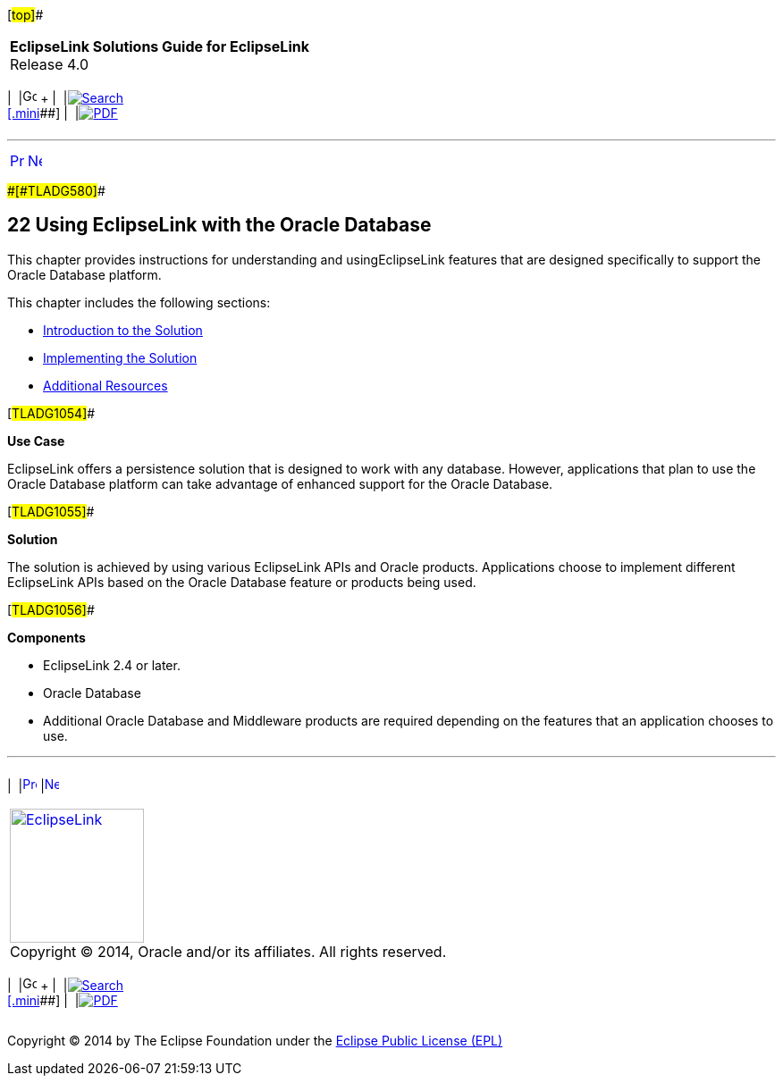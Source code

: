 [[cse]][#top]##

[width="100%",cols="<50%,>50%",]
|===
|*EclipseLink Solutions Guide for EclipseLink* +
Release 4.0 a|
[width="99%",cols="20%,^16%,16%,^16%,16%,^16%",]
|===
|  |image:../../dcommon/images/contents.png[Go To Table Of
Contents,width=16,height=16] + | 
|link:../../[image:../../dcommon/images/search.png[Search] +
[.mini]##] | 
|link:../eclipselink_otlcg.pdf[image:../../dcommon/images/pdf_icon.png[PDF]]
|===

|===

'''''

[cols="^,^,",]
|===
|link:nonrelational_db003.htm[image:../../dcommon/images/larrow.png[Previous,width=16,height=16]]
|link:oracledb001.htm[image:../../dcommon/images/rarrow.png[Next,width=16,height=16]]
| 
|===

[#BGBFBFFC]####[#TLADG580]####

== [.secnum]#22# Using EclipseLink with the Oracle Database

This chapter provides instructions for understanding and
usingEclipseLink features that are designed specifically to support the
Oracle Database platform.

This chapter includes the following sections:

* link:oracledb001.htm#CHDDBEHD[Introduction to the Solution]
* link:oracledb002.htm#CHDJHBIC[Implementing the Solution]
* link:oracledb003.htm#CHDBEHDJ[Additional Resources]

[#TLADG1054]##

*Use Case*

EclipseLink offers a persistence solution that is designed to work with
any database. However, applications that plan to use the Oracle Database
platform can take advantage of enhanced support for the Oracle Database.

[#TLADG1055]##

*Solution*

The solution is achieved by using various EclipseLink APIs and Oracle
products. Applications choose to implement different EclipseLink APIs
based on the Oracle Database feature or products being used.

[#TLADG1056]##

*Components*

* EclipseLink 2.4 or later.
* Oracle Database
* Additional Oracle Database and Middleware products are required
depending on the features that an application chooses to use.

'''''

[width="66%",cols="50%,^,>50%",]
|===
a|
[width="96%",cols=",^50%,^50%",]
|===
| 
|link:nonrelational_db003.htm[image:../../dcommon/images/larrow.png[Previous,width=16,height=16]]
|link:oracledb001.htm[image:../../dcommon/images/rarrow.png[Next,width=16,height=16]]
|===

|http://www.eclipse.org/eclipselink/[image:../../dcommon/images/ellogo.png[EclipseLink,width=150]] +
Copyright © 2014, Oracle and/or its affiliates. All rights reserved.
link:../../dcommon/html/cpyr.htm[ +
] a|
[width="99%",cols="20%,^16%,16%,^16%,16%,^16%",]
|===
|  |image:../../dcommon/images/contents.png[Go To Table Of
Contents,width=16,height=16] + | 
|link:../../[image:../../dcommon/images/search.png[Search] +
[.mini]##] | 
|link:../eclipselink_otlcg.pdf[image:../../dcommon/images/pdf_icon.png[PDF]]
|===

|===

[[copyright]]
Copyright © 2014 by The Eclipse Foundation under the
http://www.eclipse.org/org/documents/epl-v10.php[Eclipse Public License
(EPL)] +
